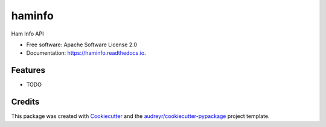 =======
haminfo
=======


.. image:: https://img.shields.io/pypi/v/haminfo.svg
    :target: https://pypi.python.org/pypi/haminfo

.. image:: https://img.shields.io/travis/hemna/haminfo.svg
    :target: https://travis-ci.com/hemna/haminfo

.. image:: https://readthedocs.org/projects/haminfo/badge/?version=latest
    :target: https://haminfo.readthedocs.io/en/latest/?version=latest
    :alt: Documentation Status


.. image:: https://pyup.io/repos/github/hemna/haminfo/shield.svg
    :target: https://pyup.io/repos/github/hemna/haminfo/
    :alt: Updates

.. image:: https://github-readme-stats.vercel.app/api?username=hemna
    :target: https://github.com/hemna/haminfo
    :alt: Hemna's GitHub stats


Ham Info API


* Free software: Apache Software License 2.0
* Documentation: https://haminfo.readthedocs.io.


Features
--------

* TODO

Credits
-------

This package was created with Cookiecutter_ and the `audreyr/cookiecutter-pypackage`_ project template.

.. _Cookiecutter: https://github.com/audreyr/cookiecutter
.. _`audreyr/cookiecutter-pypackage`: https://github.com/audreyr/cookiecutter-pypackage
